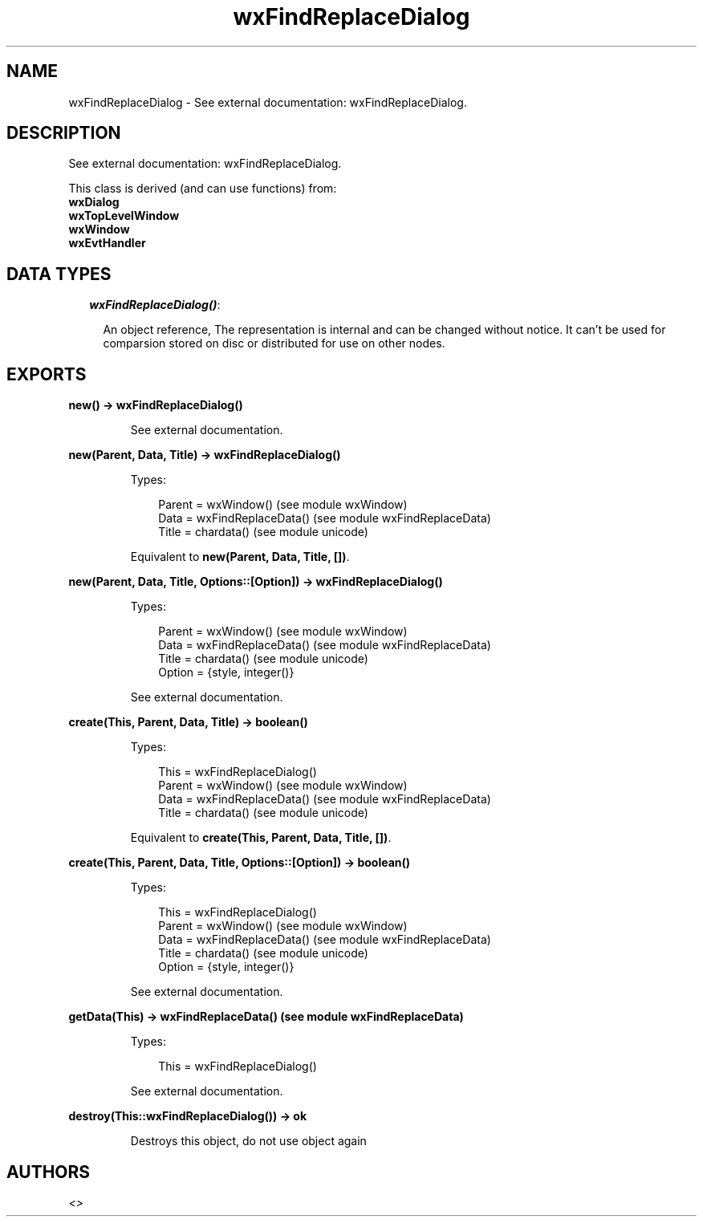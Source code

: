 .TH wxFindReplaceDialog 3 "wx 1.6.1" "" "Erlang Module Definition"
.SH NAME
wxFindReplaceDialog \- See external documentation: wxFindReplaceDialog.
.SH DESCRIPTION
.LP
See external documentation: wxFindReplaceDialog\&.
.LP
This class is derived (and can use functions) from: 
.br
\fBwxDialog\fR\& 
.br
\fBwxTopLevelWindow\fR\& 
.br
\fBwxWindow\fR\& 
.br
\fBwxEvtHandler\fR\& 
.SH "DATA TYPES"

.RS 2
.TP 2
.B
\fIwxFindReplaceDialog()\fR\&:

.RS 2
.LP
An object reference, The representation is internal and can be changed without notice\&. It can\&'t be used for comparsion stored on disc or distributed for use on other nodes\&.
.RE
.RE
.SH EXPORTS
.LP
.B
new() -> wxFindReplaceDialog()
.br
.RS
.LP
See external documentation\&.
.RE
.LP
.B
new(Parent, Data, Title) -> wxFindReplaceDialog()
.br
.RS
.LP
Types:

.RS 3
Parent = wxWindow() (see module wxWindow)
.br
Data = wxFindReplaceData() (see module wxFindReplaceData)
.br
Title = chardata() (see module unicode)
.br
.RE
.RE
.RS
.LP
Equivalent to \fBnew(Parent, Data, Title, [])\fR\&\&.
.RE
.LP
.B
new(Parent, Data, Title, Options::[Option]) -> wxFindReplaceDialog()
.br
.RS
.LP
Types:

.RS 3
Parent = wxWindow() (see module wxWindow)
.br
Data = wxFindReplaceData() (see module wxFindReplaceData)
.br
Title = chardata() (see module unicode)
.br
Option = {style, integer()}
.br
.RE
.RE
.RS
.LP
See external documentation\&.
.RE
.LP
.B
create(This, Parent, Data, Title) -> boolean()
.br
.RS
.LP
Types:

.RS 3
This = wxFindReplaceDialog()
.br
Parent = wxWindow() (see module wxWindow)
.br
Data = wxFindReplaceData() (see module wxFindReplaceData)
.br
Title = chardata() (see module unicode)
.br
.RE
.RE
.RS
.LP
Equivalent to \fBcreate(This, Parent, Data, Title, [])\fR\&\&.
.RE
.LP
.B
create(This, Parent, Data, Title, Options::[Option]) -> boolean()
.br
.RS
.LP
Types:

.RS 3
This = wxFindReplaceDialog()
.br
Parent = wxWindow() (see module wxWindow)
.br
Data = wxFindReplaceData() (see module wxFindReplaceData)
.br
Title = chardata() (see module unicode)
.br
Option = {style, integer()}
.br
.RE
.RE
.RS
.LP
See external documentation\&.
.RE
.LP
.B
getData(This) -> wxFindReplaceData() (see module wxFindReplaceData)
.br
.RS
.LP
Types:

.RS 3
This = wxFindReplaceDialog()
.br
.RE
.RE
.RS
.LP
See external documentation\&.
.RE
.LP
.B
destroy(This::wxFindReplaceDialog()) -> ok
.br
.RS
.LP
Destroys this object, do not use object again
.RE
.SH AUTHORS
.LP

.I
<>